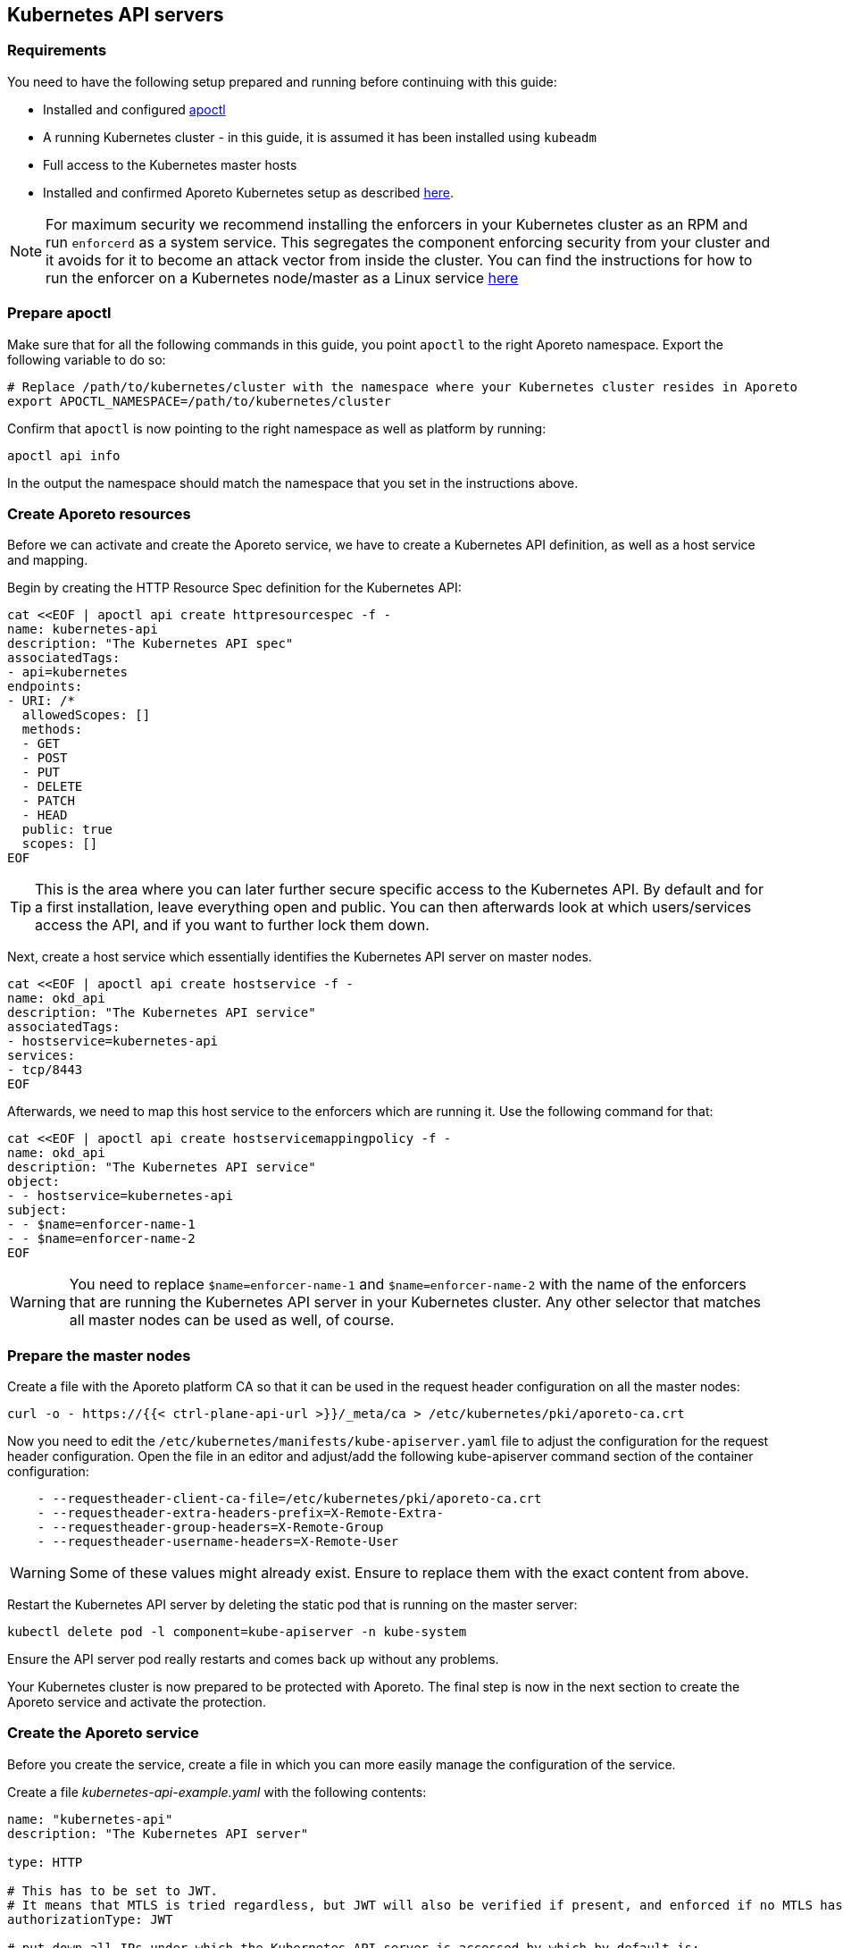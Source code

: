 == Kubernetes API servers

//'''
//
//title: Kubernetes API servers
//type: single
//url: "/3.14/secure/k8s-master/k8s/"
//weight: 10
//menu:
//  3.14:
//    parent: "k8s-master"
//    identifier: "k8s-api"
//canonical: https://docs.aporeto.com/saas/secure/k8s-master/k8s/
//aliases: [
//  "../setup/k8s-master/k8s/"
//]
//
//'''

=== Requirements

You need to have the following setup prepared and running before continuing with this guide:

* Installed and configured xref:../../start/apoctl/apoctl.adoc[apoctl]
* A running Kubernetes cluster - in this guide, it is assumed it has been installed using `kubeadm`
* Full access to the Kubernetes master hosts
* Installed and confirmed Aporeto Kubernetes setup as described xref:../../start/enforcer/k8s.adoc[here].

[NOTE]
====
For maximum security we recommend installing the enforcers in your Kubernetes cluster as an RPM and run `enforcerd` as a system service. This segregates the component enforcing security from your cluster and it avoids for it to become an attack vector from inside the cluster. You can find the instructions for how to run the enforcer on a Kubernetes node/master as a Linux service xref:../../start/enforcer/linux.adoc[here]
====

=== Prepare apoctl

Make sure that for all the following commands in this guide, you point `apoctl` to the right Aporeto namespace.
Export the following variable to do so:

[,console]
----
# Replace /path/to/kubernetes/cluster with the namespace where your Kubernetes cluster resides in Aporeto
export APOCTL_NAMESPACE=/path/to/kubernetes/cluster
----

Confirm that `apoctl` is now pointing to the right namespace as well as platform by running:

[,console]
----
apoctl api info
----

In the output the namespace should match the namespace that you set in the instructions above.

=== Create Aporeto resources

Before we can activate and create the Aporeto service, we have to create a Kubernetes API definition, as well as a host service and mapping.

Begin by creating the HTTP Resource Spec definition for the Kubernetes API:

[,console]
----
cat <<EOF | apoctl api create httpresourcespec -f -
name: kubernetes-api
description: "The Kubernetes API spec"
associatedTags:
- api=kubernetes
endpoints:
- URI: /*
  allowedScopes: []
  methods:
  - GET
  - POST
  - PUT
  - DELETE
  - PATCH
  - HEAD
  public: true
  scopes: []
EOF
----

[TIP]
====
This is the area where you can later further secure specific access to the Kubernetes API. By default and for a first installation, leave everything open and public. You can then afterwards look at which users/services access the API, and if you want to further lock them down.
====

Next, create a host service which essentially identifies the Kubernetes API server on master nodes.

[,console]
----
cat <<EOF | apoctl api create hostservice -f -
name: okd_api
description: "The Kubernetes API service"
associatedTags:
- hostservice=kubernetes-api
services:
- tcp/8443
EOF
----

Afterwards, we need to map this host service to the enforcers which are running it. Use the following command for that:

[,console]
----
cat <<EOF | apoctl api create hostservicemappingpolicy -f -
name: okd_api
description: "The Kubernetes API service"
object:
- - hostservice=kubernetes-api
subject:
- - $name=enforcer-name-1
- - $name=enforcer-name-2
EOF
----

[WARNING]
====
You need to replace `$name=enforcer-name-1` and `$name=enforcer-name-2` with the name of the enforcers that are running the Kubernetes API server in your Kubernetes cluster. Any other selector that matches all master nodes can be used as well, of course.
====

=== Prepare the master nodes

Create a file with the Aporeto platform CA so that it can  be used in the request header configuration on all the master nodes:

[,console]
----
curl -o - https://{{< ctrl-plane-api-url >}}/_meta/ca > /etc/kubernetes/pki/aporeto-ca.crt
----

Now you need to edit the `/etc/kubernetes/manifests/kube-apiserver.yaml` file to adjust the configuration for the request header configuration. Open the file in an editor and adjust/add the following kube-apiserver command section of the container configuration:

[,yaml]
----
    - --requestheader-client-ca-file=/etc/kubernetes/pki/aporeto-ca.crt
    - --requestheader-extra-headers-prefix=X-Remote-Extra-
    - --requestheader-group-headers=X-Remote-Group
    - --requestheader-username-headers=X-Remote-User
----

[WARNING]
====
Some of these values might already exist. Ensure to replace them with the exact content from above.
====

Restart the Kubernetes API server by deleting the static pod that is running on the master server:

[,console]
----
kubectl delete pod -l component=kube-apiserver -n kube-system
----

Ensure the API server pod really restarts and comes back up without any problems.

Your Kubernetes cluster is now prepared to be protected with Aporeto. The final step is now in the next section to create the Aporeto service and activate the protection.

=== Create the Aporeto service

Before you create the service, create a file in which you can more easily manage the configuration of the service.

Create a file _kubernetes-api-example.yaml_ with the following contents:

[,yaml]
----
name: "kubernetes-api"
description: "The Kubernetes API server"

type: HTTP

# This has to be set to JWT.
# It means that MTLS is tried regardless, but JWT will also be verified if present, and enforced if no MTLS has been done.
authorizationType: JWT

# put down all IPs under which the Kubernetes API server is accessed by which by default is:
# - the master server's IP address (external and internal as needed)
# - the default/kubernetes service IP (for in-cluster access)
IPs:
  # internal master node IP, replace with the correct one
  - 192.0.2.1
  # external master node IP, replace with the correct one, or remove completely if public access is not desired
  - 203.0.113.1
  # the kubernetes service cluster IP in the default namespace, replace with the correct one
  - 10.96.0.1

# put all the hosts here that the Kubernetes API is accessed by
# especially in-cluster, it is access through its DNS names
hosts:
  # the hostname as well as fqdn of the host, adjust as necessary
  - kubeapiplane-1
  - kubeapiplane-1.c.example.internal
  # all internal entries to reach the kubernetes service
  # you most likely want to keep these
  - kubernetes
  - kubernetes.default
  - kubernetes.default.svc
  - kubernetes.default.svc.cluster.local

# the Kubernetes API port where it listens
# kubeadm: 6443
# OpenShift: 8443
port: 6443
exposedPort: 6443

# random port on where you'll have to access the Kubernetes API from now on
# NOTE: this requires reconfiguration of your ~/.kube/config files
# NOTE: this requires reconfiguration of the default/kubernetes Service and Endpoint
#       replace the target port from its original 6443/8443 to this port here
publicApplicationPort: 443

# must be set to true: the Kubernetes API server always runs TLS
exposedServiceIsTLS: true

# because we need to run the same cert and keys as the Kubernetes API server
TLSType: External

# must be copied from the Kubernetes API server cert from:
# kubeadm: /etc/kubernetes/pki/apiserver.crt
# OpenShift: /etc/origin/master/master.server.crt
TLSCertificate: |
  -----BEGIN CERTIFICATE-----
  ...
  -----END CERTIFICATE-----
  -----BEGIN CERTIFICATE-----
  ...
  -----END CERTIFICATE-----

# must be copied from the Kubernetes API server key from:
# kubeadm: /etc/kubernetes/pki/apiserver.key
# OpenShift: /etc/origin/master/master.server.key
TLSCertificateKey: |
  -----BEGIN RSA PRIVATE KEY-----
  ...
  -----END RSA PRIVATE KEY-----

# put the public keys / certs here that are used for signing JWTs
# for Service Accounts
# kubeadm: /etc/kubernetes/pki/sa.key
# OpenShift: /etc/origin/master/serviceaccounts.public.key
#
# NOTE: Furthermore, also put all other public JWT signing keys here
# that are used to authenticate against Kubernetes. For example, if you
# are using Keycloak as an Identity Provider and you integrate it
# in Kubernetes through OIDC, then you want to export the public
# signing keys and put them here as well
JWTSigningCertificate: |
  -----BEGIN PUBLIC KEY-----
  ...
  -----END PUBLIC KEY-----
  -----BEGIN CERTIFICATE-----
  ...
  -----END CERTIFICATE-----

# put the Kubernetes CA cert here
# kubeadm: /etc/kubernetes/pki/ca.crt
# OpenShift: /etc/origin/master/ca.crt
MTLSCertificateAuthority: |
  -----BEGIN CERTIFICATE-----
  ...
  -----END CERTIFICATE-----

# put the Kubernetes CA cert here as well from
# kubeadm: /etc/kubernetes/pki/ca.crt
# OpenShift: /etc/origin/master/ca-bundle.crt
# This is needed because the enforcer establishes outgoing
# connections to the Kubernetes API server that need to be validated.
trustedCertificateAuthorities: |
  -----BEGIN CERTIFICATE-----
  ...
  -----END CERTIFICATE-----

# This is **vital** for the MTLS authentication to work
# NOTE: the targetHTTPHeader names must match the Kubernetes API server flags:
#       --requestheader-username-headers=X-Remote-User
#       --requestheader-group-headers=X-Remote-Group
claimsToHTTPHeaderMappings:
  - claimName: CN
    targetHTTPHeader: X-Remote-User
  - claimName: O
    targetHTTPHeader: X-Remote-Group

# match this to your HTTPResourceSpec definition of the Kubernetes API
exposedAPIs:
  - - api=kubernetes

# needs to select the Kubernetes API host service
selectors:
  - - hostservice=kubernetes-api
----

Now make a copy of this file:

[,console]
----
cp kubernetes-api-example.yaml kubernetes-api.yaml
----

And now edit the freshly copied _kubernetes-api.yaml_ and adjust and replace all values in there as required.
It can take quite some time to get all values together.
However, it is crucial that all values are correct before proceeding.

Once you are sure that you have adjusted all values correctly in the _kubernetes-api.yaml_ file, create the Aporeto service.

[,console]
----
apoctl api create service -f kubernetes-api.yaml
----

The Kubernetes API is now protected with Aporeto and reachable at the _publicApplicationPort_.
Note that applications will still be able to reach the API on the original port without Aporeto protection.
If you want to force also all pod traffic to use the Aporeto protected port, you will have to adjust the Kubernetes service and endpoint objects.
Refer to the <<_advanced,next section>> to learn more about this.

=== Update kubeconfig

To start using the protected Kubernetes API endpoint, you are going to have to update the kubeconfig - the Kubernetes client configuration.
You can either do so by editing the file directly (e.g. at `~/.kube/config`), or you can do it with the following commands.

List the current available contexts in the configuration:

[,console]
----
kubectl config get-contexts
----

Identify the _cluster_ entry name of the configuration from the list above and retrieve the currently configured server URL:

[,console]
----
kubectl config view -o \
jsonpath='{.clusters[?(@.name == "cluster-name")].cluster.server}{"\n"}'
----

[WARNING]
====
Make sure to replace _cluster-name_ in the above command with the cluster name from the list of the output from all available contexts.
====

Now update the server URL by replacing the port in the URL with the newly configured `publicApplicationPort` of the Aporeto service.

[,console]
----
kubectl config set-clusters cluster-name \
--server=https://kubeapiplane-1.c.example.internal:8443
----

[WARNING]
====
Make sure to replace `+https://kubeapiplane-1.c.example.internal:8443+` with the correct URL and `publicApplicationPort` of the Aporeto service.
====

Your kubeconfig is now set up to use the protected Kubernetes API endpoint.

[#_advanced]
=== Advanced

All topics in the advanced section of this guide are optional. However, they can add more visibility and security to your cluster.

==== Enable Kubernetes API protection for all pods

If you want to fully protect access to the Kubernetes API server with Aporeto, you can additionally configure the cluster internal service and endpoint to point to the Aporeto protected Kubernetes API service.

Get the Kubernetes service object:

[,console]
----
kubectl get service kubernetes -n default -o yaml
----

This should provide you with output similar to the following:

[,yaml]
----
apiVersion: v1
kind: Service
metadata:
  creationTimestamp: "2018-12-21T16:32:51Z"
  labels:
    component: apiserver
    provider: kubernetes
  name: kubernetes
  namespace: default
  resourceVersion: "24"
  selfLink: /api/v1/namespaces/default/services/kubernetes
  uid: 0f93fec6-053e-11e9-aa9f-42010a8a0018
spec:
  clusterIP: 10.96.0.1
  ports:
  - name: https
    port: 443
    protocol: TCP
    targetPort: 6443
  sessionAffinity: None
  type: ClusterIP
status:
  loadBalancer: {}
----

You need to update the `targetPort` of the `https` port in the definition above to match the `publicApplicationPort` of the Aporeto service. You can do this by running the following patch command:

[,console]
----
kubectl patch service kubernetes -p \
'{"spec":{"ports":[{"port":443,"targetPort":443}]}}' -n default
----

[WARNING]
====
Ensure that the `targetPort` really matches the `publicApplicationPort` of the Aporeto service.
====

Get the Kubernetes endpoints objects:

[,console]
----
kubectl get endpoints kubernetes -n default -o yaml
----

This should provide you with output similar to the following:

[,yaml]
----
apiVersion: v1
kind: Endpoints
metadata:
  creationTimestamp: "2018-12-21T16:32:51Z"
  name: kubernetes
  namespace: default
  resourceVersion: "42"
  selfLink: /api/v1/namespaces/default/endpoints/kubernetes
  uid: 0f9cf317-053e-11e9-aa9f-42010a8a0018
subsets:
- addresses:
  - ip: 192.0.2.1
  ports:
  - name: https
    port: 6443
    protocol: TCP
----

You need to update the `port` of the `https` port in the definition above for all addresses to match the `publicApplicationPort` of the Aporeto service. You can do this by carefully running the following patch command:

[,console]
----
kubectl patch endpoints kubernetes --type json -p \
'[{"op": "replace", "path": "/subsets/0/ports/0/port", "value":443}]' -n default
----

[WARNING]
====
Ensure that the `path` of the JSON patch is correct. In this case it patches the first element of the subsets and the first element of the ports which point to the `https` port in this example. Also ensure that the `value` will become the same value of the `publicApplicationPort` of the Aporeto service.
====

Good job!
Now all pod network communications with the Kubernetes API go through the protected Aporeto service.
